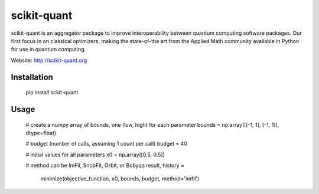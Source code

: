 scikit-quant
============

scikit-quant is an aggregator package to improve interoperability between
quantum computing software packages.
Our first focus in on classical optimizers, making the state-of-the art from
the Applied Math community available in Python for use in quantum computing.

Website: http://scikit-quant.org


Installation
------------

   pip install sckit-quant


Usage
-----

   # create a numpy array of bounds, one (low, high) for each parameter
   bounds = np.array([[-1, 1], [-1, 1]], dtype=float)

   # budget (number of calls, assuming 1 count per call)
   budget = 40

   # initial values for all parameters
   x0 = np.array([0.5, 0.5])

   # method can be ImFil, SnobFit, Orbit, or Bobyqa
   result, history = \
       minimize(objective_function, x0, bounds, budget, method='imfil')
